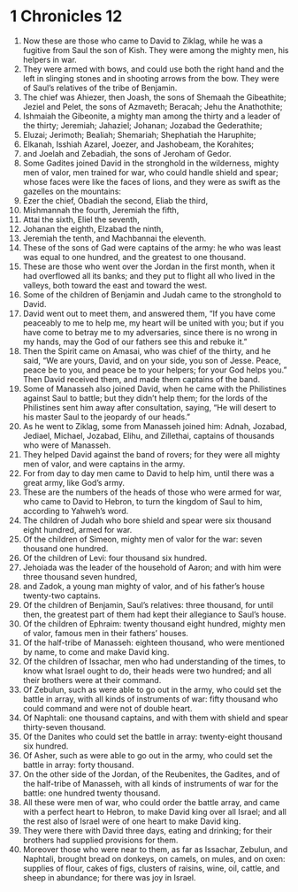 ﻿
* 1 Chronicles 12
1. Now these are those who came to David to Ziklag, while he was a fugitive from Saul the son of Kish. They were among the mighty men, his helpers in war. 
2. They were armed with bows, and could use both the right hand and the left in slinging stones and in shooting arrows from the bow. They were of Saul’s relatives of the tribe of Benjamin. 
3. The chief was Ahiezer, then Joash, the sons of Shemaah the Gibeathite; Jeziel and Pelet, the sons of Azmaveth; Beracah; Jehu the Anathothite; 
4. Ishmaiah the Gibeonite, a mighty man among the thirty and a leader of the thirty; Jeremiah; Jahaziel; Johanan; Jozabad the Gederathite; 
5. Eluzai; Jerimoth; Bealiah; Shemariah; Shephatiah the Haruphite; 
6. Elkanah, Isshiah Azarel, Joezer, and Jashobeam, the Korahites; 
7. and Joelah and Zebadiah, the sons of Jeroham of Gedor. 
8. Some Gadites joined David in the stronghold in the wilderness, mighty men of valor, men trained for war, who could handle shield and spear; whose faces were like the faces of lions, and they were as swift as the gazelles on the mountains: 
9. Ezer the chief, Obadiah the second, Eliab the third, 
10. Mishmannah the fourth, Jeremiah the fifth, 
11. Attai the sixth, Eliel the seventh, 
12. Johanan the eighth, Elzabad the ninth, 
13. Jeremiah the tenth, and Machbannai the eleventh. 
14. These of the sons of Gad were captains of the army: he who was least was equal to one hundred, and the greatest to one thousand. 
15. These are those who went over the Jordan in the first month, when it had overflowed all its banks; and they put to flight all who lived in the valleys, both toward the east and toward the west. 
16. Some of the children of Benjamin and Judah came to the stronghold to David. 
17. David went out to meet them, and answered them, “If you have come peaceably to me to help me, my heart will be united with you; but if you have come to betray me to my adversaries, since there is no wrong in my hands, may the God of our fathers see this and rebuke it.” 
18. Then the Spirit came on Amasai, who was chief of the thirty, and he said, “We are yours, David, and on your side, you son of Jesse. Peace, peace be to you, and peace be to your helpers; for your God helps you.” Then David received them, and made them captains of the band. 
19. Some of Manasseh also joined David, when he came with the Philistines against Saul to battle; but they didn’t help them; for the lords of the Philistines sent him away after consultation, saying, “He will desert to his master Saul to the jeopardy of our heads.” 
20. As he went to Ziklag, some from Manasseh joined him: Adnah, Jozabad, Jediael, Michael, Jozabad, Elihu, and Zillethai, captains of thousands who were of Manasseh. 
21. They helped David against the band of rovers; for they were all mighty men of valor, and were captains in the army. 
22. For from day to day men came to David to help him, until there was a great army, like God’s army. 
23. These are the numbers of the heads of those who were armed for war, who came to David to Hebron, to turn the kingdom of Saul to him, according to Yahweh’s word. 
24. The children of Judah who bore shield and spear were six thousand eight hundred, armed for war. 
25. Of the children of Simeon, mighty men of valor for the war: seven thousand one hundred. 
26. Of the children of Levi: four thousand six hundred. 
27. Jehoiada was the leader of the household of Aaron; and with him were three thousand seven hundred, 
28. and Zadok, a young man mighty of valor, and of his father’s house twenty-two captains. 
29. Of the children of Benjamin, Saul’s relatives: three thousand, for until then, the greatest part of them had kept their allegiance to Saul’s house. 
30. Of the children of Ephraim: twenty thousand eight hundred, mighty men of valor, famous men in their fathers’ houses. 
31. Of the half-tribe of Manasseh: eighteen thousand, who were mentioned by name, to come and make David king. 
32. Of the children of Issachar, men who had understanding of the times, to know what Israel ought to do, their heads were two hundred; and all their brothers were at their command. 
33. Of Zebulun, such as were able to go out in the army, who could set the battle in array, with all kinds of instruments of war: fifty thousand who could command and were not of double heart. 
34. Of Naphtali: one thousand captains, and with them with shield and spear thirty-seven thousand. 
35. Of the Danites who could set the battle in array: twenty-eight thousand six hundred. 
36. Of Asher, such as were able to go out in the army, who could set the battle in array: forty thousand. 
37. On the other side of the Jordan, of the Reubenites, the Gadites, and of the half-tribe of Manasseh, with all kinds of instruments of war for the battle: one hundred twenty thousand. 
38. All these were men of war, who could order the battle array, and came with a perfect heart to Hebron, to make David king over all Israel; and all the rest also of Israel were of one heart to make David king. 
39. They were there with David three days, eating and drinking; for their brothers had supplied provisions for them. 
40. Moreover those who were near to them, as far as Issachar, Zebulun, and Naphtali, brought bread on donkeys, on camels, on mules, and on oxen: supplies of flour, cakes of figs, clusters of raisins, wine, oil, cattle, and sheep in abundance; for there was joy in Israel. 
